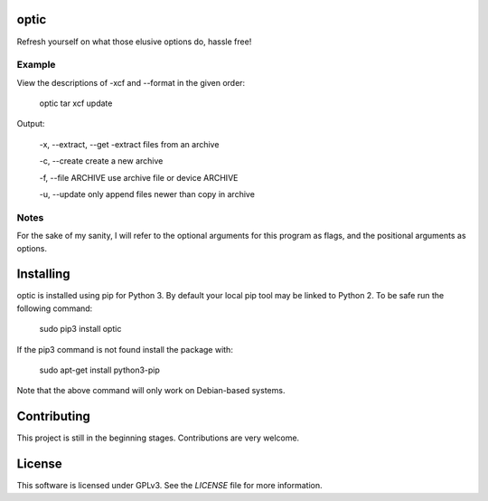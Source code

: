 optic
=====

Refresh yourself on what those elusive options do, hassle free!

Example
-------

View the descriptions of -xcf and --format in the given order:

    optic tar xcf update

Output:

    -x, --extract, --get
    -extract files from an archive

    -c, --create
    create a new archive

    -f, --file ARCHIVE
    use archive file or device ARCHIVE

    -u, --update
    only append files newer than copy in archive

Notes
-----

For the sake of my sanity, I will refer to the optional arguments for this
program as flags, and the positional arguments as options.

Installing
==========

optic is installed using pip for Python 3. By default your local pip tool may be 
linked to Python 2. To be safe run the following command:

    sudo pip3 install optic

If the pip3 command is not found install the package with:

    sudo apt-get install python3-pip

Note that the above command will only work on Debian-based systems.

Contributing
============

This project is still in the beginning stages. Contributions are very welcome.

License
=======

This software is licensed under GPLv3. See the `LICENSE` file for more information.
